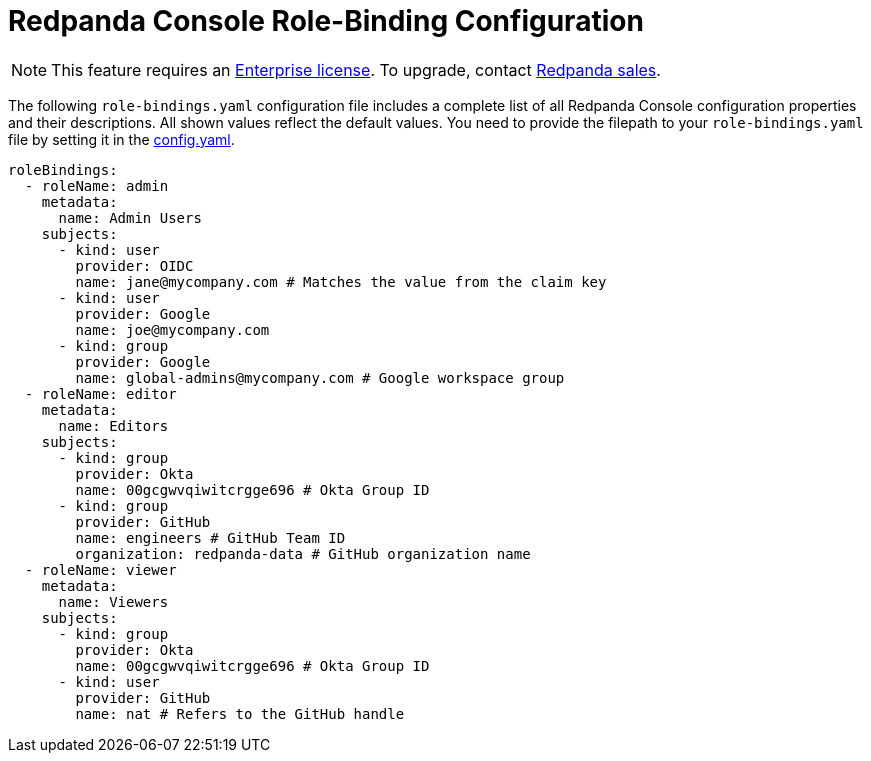 = Redpanda Console Role-Binding Configuration
:description: Console role-binding configuration template with properties description.

NOTE: This feature requires an xref:introduction:licenses.adoc[Enterprise license]. To upgrade, contact https://redpanda.com/try-redpanda?section=enterprise-trial[Redpanda sales].

The following `role-bindings.yaml` configuration file includes a complete list of all Redpanda Console configuration properties and their descriptions.
All shown values reflect the default values. You need to provide the filepath to your `role-bindings.yaml` file by setting it in the
xref:reference/config.adoc[config.yaml].

[,yaml]
----
roleBindings:
  - roleName: admin
    metadata:
      name: Admin Users
    subjects:
      - kind: user
        provider: OIDC
        name: jane@mycompany.com # Matches the value from the claim key
      - kind: user
        provider: Google
        name: joe@mycompany.com
      - kind: group
        provider: Google
        name: global-admins@mycompany.com # Google workspace group
  - roleName: editor
    metadata:
      name: Editors
    subjects:
      - kind: group
        provider: Okta
        name: 00gcgwvqiwitcrgge696 # Okta Group ID
      - kind: group
        provider: GitHub
        name: engineers # GitHub Team ID
        organization: redpanda-data # GitHub organization name
  - roleName: viewer
    metadata:
      name: Viewers
    subjects:
      - kind: group
        provider: Okta
        name: 00gcgwvqiwitcrgge696 # Okta Group ID
      - kind: user
        provider: GitHub
        name: nat # Refers to the GitHub handle
----
